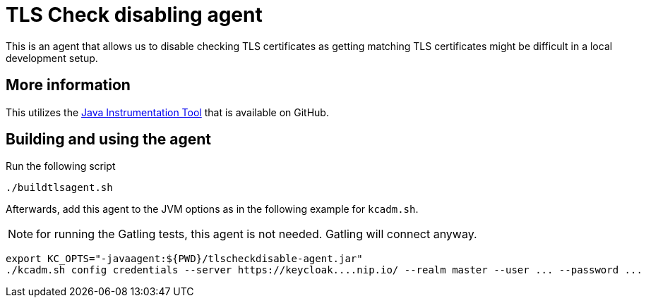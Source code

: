 = TLS Check disabling agent
:icons: font

This is an agent that allows us to disable checking TLS certificates as getting matching TLS certificates might be difficult in a local development setup.

== More information

This utilizes the https://github.com/alech/java-instrumentation-tool[Java Instrumentation Tool] that is available on GitHub.

== Building and using the agent

Run the following script

[source,bash]
----
./buildtlsagent.sh
----

Afterwards, add this agent to the JVM options as in the following example for `kcadm.sh`.

NOTE: for running the Gatling tests, this agent is not needed. Gatling will connect anyway.

[source,bash]
----
export KC_OPTS="-javaagent:${PWD}/tlscheckdisable-agent.jar"
./kcadm.sh config credentials --server https://keycloak....nip.io/ --realm master --user ... --password ...
----
